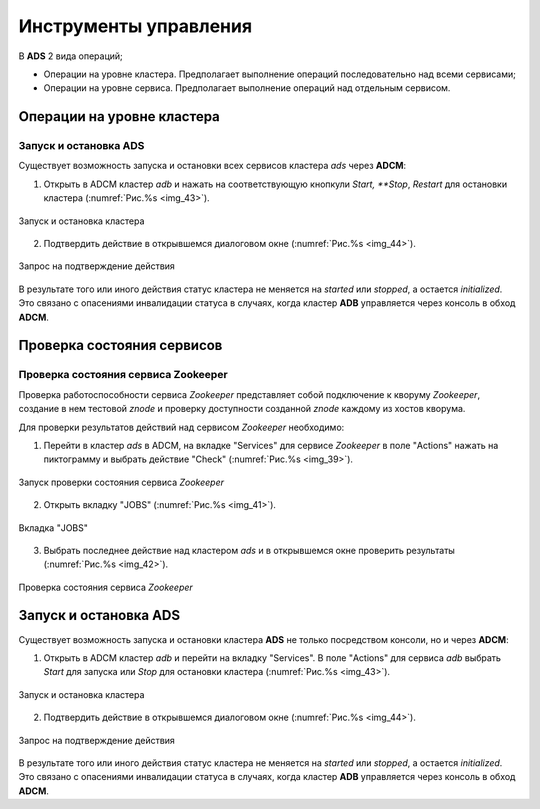 Инструменты управления
======================

В **ADS** 2 вида операций;

* Операции на уровне кластера. Предполагает выполнение операций последовательно над всеми сервисами;

* Операции на уровне сервиса. Предполагает выполнение операций над отдельным сервисом.

Операции на уровне кластера
---------------------------

Запуск и остановка ADS
^^^^^^^^^^^^^^^^^^^^^^^^

Существует возможность запуска и остановки всех сервисов кластера *ads* через **ADCM**:

1. Открыть в ADCM кластер *adb* и нажать на соответствующую кнопкули *Start, **Stop*, *Restart* для остановки кластера (:numref:`Рис.%s <img_43>`).

.. _img_43:

.. figure:: ../../images/img_43.png
   :align: center

   Запуск и остановка кластера


2. Подтвердить действие в открывшемся диалоговом окне (:numref:`Рис.%s <img_44>`).

.. _img_44:

.. figure:: ../../images/img_44.png
   :align: center

   Запрос на подтверждение действия


В результате того или иного действия статус кластера не меняется на *started* или *stopped*, а остается *initialized*.
Это связано с опасениями инвалидации статуса в случаях, когда кластер **ADB** управляется через консоль в
обход **ADCM**.

Проверка состояния сервисов
---------------------------

Проверка состояния сервиса Zookeeper
^^^^^^^^^^^^^^^^^^^^^^^^^^^^^^^^^^^^^^

Проверка работоспособности сервиса *Zookeeper* представляет собой подключение к кворуму *Zookeeper*, создание в нем тестовой *znode*  и проверку доступности созданной *znode* каждому из хостов кворума.

Для проверки результатов действий над сервисом *Zookeeper* необходимо:

1. Перейти в кластер *ads* в ADCM, на вкладке "Services" для сервисе *Zookeeper* в поле "Actions" нажать на пиктограмму и выбрать действие "Check" (:numref:`Рис.%s <img_39>`).

.. _img_39:

.. figure:: ../../images/img_39.png
   :align: center

   Запуск проверки состояния сервиса *Zookeeper*


2. Открыть вкладку "JOBS" (:numref:`Рис.%s <img_41>`).

.. _img_41:

.. figure:: ../../images/img_41.png
   :align: center

   Вкладка "JOBS"


3. Выбрать последнее действие над кластером *ads* и в открывшемся окне проверить результаты (:numref:`Рис.%s <img_42>`).

.. _img_42:

.. figure:: ../../images/img_42.png
   :align: center

   Проверка состояния сервиса *Zookeeper*



Запуск и остановка ADS
----------------------

Существует возможность запуска и остановки кластера **ADS** не только посредством консоли, но и через **ADCM**:

1. Открыть в ADCM кластер *adb* и перейти на вкладку "Services". В поле "Actions" для сервиса *adb* выбрать *Start*
   для запуска или *Stop* для остановки кластера (:numref:`Рис.%s <img_43>`).

.. _img_43:

.. figure:: ../../images/img_43.png
   :align: center

   Запуск и остановка кластера


2. Подтвердить действие в открывшемся диалоговом окне (:numref:`Рис.%s <img_44>`).

.. _img_44:

.. figure:: ../../images/img_44.png
   :align: center

   Запрос на подтверждение действия


В результате того или иного действия статус кластера не меняется на *started* или *stopped*, а остается *initialized*.
Это связано с опасениями инвалидации статуса в случаях, когда кластер **ADB** управляется через консоль в
обход **ADCM**.
